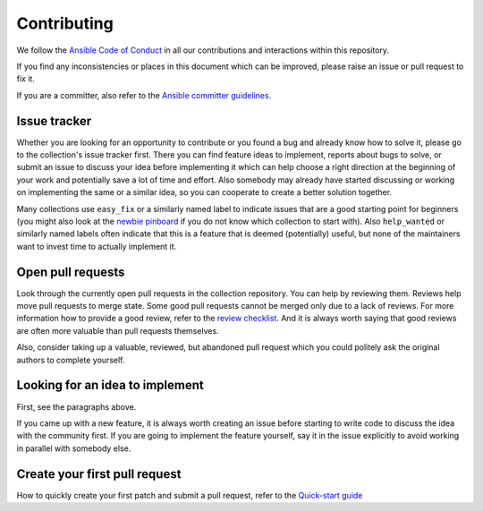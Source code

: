 ************
Contributing
************

We follow the `Ansible Code of Conduct <https://docs.ansible.com/ansible/latest/community/code_of_conduct.html>`_ in all our contributions and interactions within this repository.

If you find any inconsistencies or places in this document which can be improved, please raise an issue or pull request to fix it.

If you are a committer, also refer to the `Ansible committer guidelines <https://docs.ansible.com/ansible/devel/community/committer_guidelines.html>`_.

Issue tracker
=============

Whether you are looking for an opportunity to contribute or you found a bug and already know how to solve it, please go to the collection's issue tracker first.
There you can find feature ideas to implement, reports about bugs to solve, or submit an issue to discuss your idea before implementing it which can help choose a right direction at the beginning of your work and potentially save a lot of time and effort.
Also somebody may already have started discussing or working on implementing the same or a similar idea,
so you can cooperate to create a better solution together.

Many collections use ``easy_fix`` or a similarly named label to indicate issues that are a good starting point for beginners (you might also look at the `newbie pinboard <https://github.com/ansible/community/issues/437>`_ if you do not know which collection to start with). Also ``help_wanted`` or similarly named labels often indicate that this is a feature that is deemed (potentially) useful, but none of the maintainers want to invest time to actually implement it.

Open pull requests
==================

Look through the currently open pull requests in the collection repository.
You can help by reviewing them. Reviews help move pull requests to merge state. Some good pull requests cannot be merged only due to a lack of reviews. For more information how to provide a good review, refer to the `review checklist <review_checklist.rst>`_.
And it is always worth saying that good reviews are often more valuable than pull requests themselves.

Also, consider taking up a valuable, reviewed, but abandoned pull request which you could politely ask the original authors to complete yourself.

Looking for an idea to implement
================================

First, see the paragraphs above.

If you came up with a new feature, it is always worth creating an issue
before starting to write code to discuss the idea with the community first.
If you are going to implement the feature yourself, say it in the issue explicitly to avoid working in parallel with somebody else.

Create your first pull request
==============================

How to quickly create your first patch and submit a pull request, refer to the `Quick-start guide <create_pr_quick_start_guide.rst>`_
